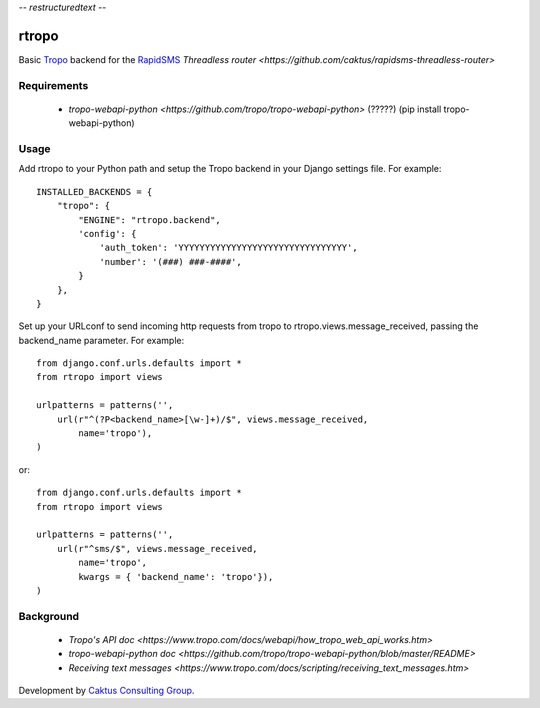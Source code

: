 -*- restructuredtext -*-

rtropo
=======

Basic `Tropo <http://www.tropo.com>`_ backend for the `RapidSMS <http://www.rapidsms.org/>`_ `Threadless router <https://github.com/caktus/rapidsms-threadless-router>`

Requirements
------------

 * `tropo-webapi-python <https://github.com/tropo/tropo-webapi-python>` (?????) (pip install tropo-webapi-python)

Usage
-----

Add rtropo to your Python path and setup the Tropo backend in your Django settings file. For example::

    INSTALLED_BACKENDS = {
        "tropo": {
            "ENGINE": "rtropo.backend",
            'config': {
                'auth_token': 'YYYYYYYYYYYYYYYYYYYYYYYYYYYYYYYY',
                'number': '(###) ###-####',
            }
        },
    }

Set up your URLconf to send incoming http requests from tropo to rtropo.views.message_received, passing the backend_name parameter.  For example::

    from django.conf.urls.defaults import *
    from rtropo import views

    urlpatterns = patterns('',
        url(r"^(?P<backend_name>[\w-]+)/$", views.message_received,
            name='tropo'),
    )

or::

    from django.conf.urls.defaults import *
    from rtropo import views

    urlpatterns = patterns('',
        url(r"^sms/$", views.message_received,
            name='tropo',
            kwargs = { 'backend_name': 'tropo'}),
    )


Background
----------

 * `Tropo's API doc <https://www.tropo.com/docs/webapi/how_tropo_web_api_works.htm>`
 * `tropo-webapi-python doc <https://github.com/tropo/tropo-webapi-python/blob/master/README>`
 * `Receiving text messages <https://www.tropo.com/docs/scripting/receiving_text_messages.htm>`

Development by `Caktus Consulting Group <http://www.caktusgroup.com/>`_.
